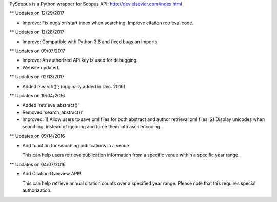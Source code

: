 PyScopus is a Python wrapper for Scopus API: http://dev.elsevier.com/index.html

** Updates on 12/29/2017

- Improve: Fix bugs on start index when searching. Improve citation retrieval code.

** Updates on 12/28/2017

- Improve: Compatible with Python 3.6 and fixed bugs on imports

** Updates on 09/07/2017

- Improve: An authorized API key is used for debugging.

- Website updated.

** Updates on 02/13/2017

- Added 'search()'; (originally added in Dec. 2016)

** Updates on 10/04/2016

- Added 'retrieve_abstract()'

- Removed 'search_abstract()'

- Improved: 1) Allow users to save xml files for both abstract and author retrieval xml files; 2) Display unicodes when searching, instead of ignoring and force them into ascii encoding.

** Updates on 09/14/2016

- Add function for searching publications in a venue 

  This can help users retrieve publication information from a specific venue within a specific year range.

** Updates on 04/07/2016

- Add Citation Overview API!!

  This can help retrieve annual citation counts over a specified year range.
  Please note that this requires special authorization.


